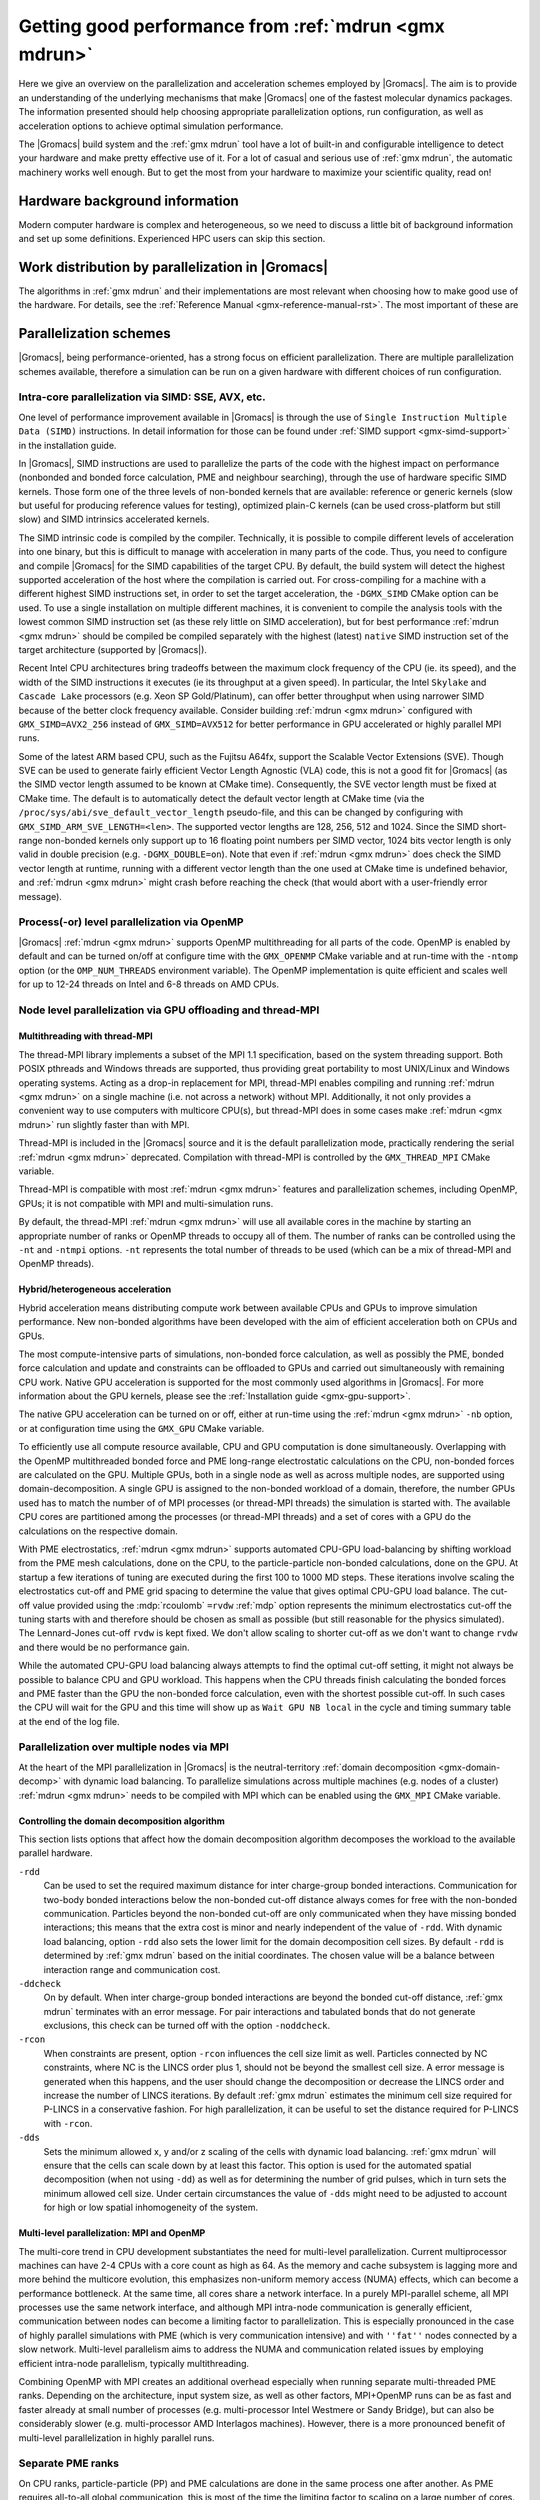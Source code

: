 .. _gmx-performance:

Getting good performance from :ref:`mdrun <gmx mdrun>`
======================================================

Here we give an overview on the parallelization and acceleration schemes employed by |Gromacs|.
The aim is to provide an understanding of the underlying mechanisms that make |Gromacs| one of the
fastest molecular dynamics packages. The information presented
should help choosing appropriate parallelization options, run configuration,
as well as acceleration options to achieve optimal simulation performance.


The |Gromacs| build system and the :ref:`gmx mdrun` tool have a lot of built-in
and configurable intelligence to detect your hardware and make pretty
effective use of it. For a lot of casual and serious use of
:ref:`gmx mdrun`, the automatic machinery works well enough. But to get the
most from your hardware to maximize your scientific quality, read on!

Hardware background information
-------------------------------
Modern computer hardware is complex and heterogeneous, so we need to
discuss a little bit of background information and set up some
definitions. Experienced HPC users can skip this section.

.. glossary::

    core
        A hardware compute unit that actually executes
        instructions. There is normally more than one core in a
        processor, often many more.

    cache
        A special kind of memory local to core(s) that is much faster
        to access than main memory, kind of like the top of a human's
        desk, compared to their filing cabinet. There are often
        several layers of caches associated with a core.

    socket
        A group of cores that share some kind of locality, such as a
        shared cache. This makes it more efficient to spread
        computational work over cores within a socket than over cores
        in different sockets. Modern processors often have more than
        one socket.

    node
        A group of sockets that share coarser-level locality, such as
        shared access to the same memory without requiring any network
        hardware. A normal laptop or desktop computer is a node. A
        node is often the smallest amount of a large compute cluster
        that a user can request to use.

    thread
        A stream of instructions for a core to execute. There are many
        different programming abstractions that create and manage
        spreading computation over multiple threads, such as OpenMP,
        pthreads, winthreads, CUDA, OpenCL, and OpenACC. Some kinds of
        hardware can map more than one software thread to a core; on
        Intel x86 processors this is called "hyper-threading", while
        the more general concept is often called SMT for
        "simultaneous multi-threading". IBM Power8 can for instance use
        up to 8 hardware threads per core.
        This feature can usually be enabled or disabled either in
        the hardware BIOS or through a setting in the Linux operating
        system. |Gromacs| can typically make use of this, for a moderate
        free performance boost. In most cases it will be
        enabled by default e.g. on new x86 processors, but in some cases
        the system administrators might have disabled it. If that is the
        case, ask if they can re-enable it for you. If you are not sure
        if it is enabled, check the output of the CPU information in
        the log file and compare with CPU specifications you find online.

    thread affinity (pinning)
        By default, most operating systems allow software threads to migrate
        between cores (or hardware threads) to help automatically balance
        workload. However, the performance of :ref:`gmx mdrun` can deteriorate
        if this is permitted and will degrade dramatically especially when
        relying on multi-threading within a rank. To avoid this,
        :ref:`gmx mdrun` will by default
        set the affinity of its threads to individual cores/hardware threads,
        unless the user or software environment has already done so
        (or not the entire node is used for the run, i.e. there is potential
        for node sharing).
        Setting thread affinity is sometimes called thread "pinning".

    MPI (Message Passing Interface)
        The dominant multi-node parallelization-scheme, which provides
        a standardized language in which programs can be written that
        work across more than one node.

    rank
        In MPI, a rank is the smallest grouping of hardware used in
        the multi-node parallelization scheme. That grouping can be
        controlled by the user, and might correspond to a core, a
        socket, a node, or a group of nodes. The best choice varies
        with the hardware, software and compute task. Sometimes an MPI
        rank is called an MPI process.

    GPU
        A graphics processing unit, which is often faster and more
        efficient than conventional processors for particular kinds of
        compute workloads. A GPU is always associated with a
        particular node, and often a particular socket within that
        node.

    OpenMP
        A standardized technique supported by many compilers to share
        a compute workload over multiple cores. Often combined with
        MPI to achieve hybrid MPI/OpenMP parallelism.

    CUDA
        A proprietary parallel computing framework and API developed by NVIDIA
        that allows targeting their accelerator hardware.
        |Gromacs| uses CUDA for GPU acceleration support with NVIDIA hardware.

    OpenCL
        An open standard-based parallel computing framework that consists
        of a C99-based compiler and a programming API for targeting heterogeneous
        and accelerator hardware. |Gromacs| uses OpenCL for GPU acceleration
        on AMD devices (both GPUs and APUs), Intel integrated GPUs, and Apple
        Silicon integrated GPUs; some NVIDIA hardware is also supported.
        In |Gromacs|, OpenCL has been deprecated in favor of SYCL.

    SYCL
        An open standard based on C++17 for targeting heterogeneous systems.
        SYCL has several implementations, of which |Gromacs| supports two:
        `Intel oneAPI DPC++`_ and hipSYCL_. |Gromacs| uses SYCL for GPU acceleration
        on AMD and Intel GPUs. There is experimental support for NVIDIA GPUs too.

    SIMD
        A type of CPU instruction by which modern CPU cores can execute multiple
        floating-point instructions in a single cycle.


Work distribution by parallelization in |Gromacs|
-------------------------------------------------

The algorithms in :ref:`gmx mdrun` and their implementations are most relevant
when choosing how to make good use of the hardware. For details,
see the :ref:`Reference Manual <gmx-reference-manual-rst>`. The most important of these are

.. _gmx-domain-decomp:

.. glossary::

    Domain Decomposition
        The domain decomposition (DD) algorithm decomposes the
        (short-ranged) component of the non-bonded interactions into
        domains that share spatial locality, which permits the use of
        efficient algorithms. Each domain handles all of the
        particle-particle (PP) interactions for its members, and is
        mapped to a single MPI rank. Within a PP rank, OpenMP threads
        can share the workload, and some work can be offloaded to a
        GPU. The PP rank also handles any bonded interactions for the
        members of its domain. A GPU may perform work for more than
        one PP rank, but it is normally most efficient to use a single
        PP rank per GPU and for that rank to have thousands of
        particles. When the work of a PP rank is done on the CPU,
        :ref:`mdrun <gmx mdrun>` will make extensive use of the SIMD
        capabilities of the core. There are various
        :ref:`command-line options <controlling-the-domain-decomposition-algorithm>`
        to control the behaviour of the DD algorithm.

    Particle-mesh Ewald
        The particle-mesh Ewald (PME) algorithm treats the long-ranged
        component of the non-bonded interactions (Coulomb and possibly also
        Lennard-Jones).  Either all, or just a subset of ranks may
        participate in the work for computing the long-ranged component
        (often inaccurately called simply the "PME"
        component). Because the algorithm uses a 3D FFT that requires
        global communication, its parallel efficiency gets worse as more ranks
        participate, which can mean it is fastest to use just a subset
        of ranks (e.g.  one-quarter to one-half of the ranks). If
        there are separate PME ranks, then the remaining ranks handle
        the PP work. Otherwise, all ranks do both PP and PME work.

Parallelization schemes
-----------------------

|Gromacs|, being performance-oriented, has a strong focus on efficient parallelization.
There are multiple parallelization schemes available, therefore a simulation can be run on a
given hardware with different choices of run configuration.

.. _intra-core-parallelization:

Intra-core parallelization via SIMD: SSE, AVX, etc.
^^^^^^^^^^^^^^^^^^^^^^^^^^^^^^^^^^^^^^^^^^^^^^^^^^^

One level of performance improvement available in |Gromacs| is through the use of
``Single Instruction Multiple Data (SIMD)`` instructions. In detail information
for those can be found under :ref:`SIMD support <gmx-simd-support>` in the installation
guide.

In |Gromacs|, SIMD instructions are used to parallelize the parts of the code with
the highest impact on performance (nonbonded and bonded force calculation,
PME and neighbour searching), through the use of hardware specific SIMD kernels.
Those form one of the three levels of non-bonded kernels that are available: reference or generic
kernels (slow but useful for producing reference values for testing),
optimized plain-C kernels (can be used cross-platform but still slow)
and SIMD intrinsics accelerated kernels.

The SIMD intrinsic code is compiled by the compiler.
Technically, it is possible to compile different levels of acceleration into one binary,
but this is difficult to manage with acceleration in many parts of the code.
Thus, you need to configure and compile |Gromacs| for the SIMD capabilities of the target CPU.
By default, the build system will detect the highest supported
acceleration of the host where the compilation is carried out. For cross-compiling for
a machine with a different highest SIMD instructions set, in order to set the target acceleration,
the ``-DGMX_SIMD`` CMake option can be used.
To use a single
installation on multiple different machines, it is convenient to compile the analysis tools with
the lowest common SIMD instruction set (as these rely little on SIMD acceleration), but for best
performance :ref:`mdrun <gmx mdrun>` should be compiled be compiled separately with the
highest (latest) ``native`` SIMD instruction set of the target architecture (supported by |Gromacs|).

Recent Intel CPU architectures bring tradeoffs between the maximum clock frequency of the
CPU (ie. its speed), and the width of the SIMD instructions it executes (ie its throughput
at a given speed). In particular, the Intel ``Skylake`` and ``Cascade Lake`` processors
(e.g. Xeon SP Gold/Platinum), can offer better throughput when using narrower SIMD because
of the better clock frequency available. Consider building :ref:`mdrun <gmx mdrun>`
configured with ``GMX_SIMD=AVX2_256`` instead of ``GMX_SIMD=AVX512`` for better
performance in GPU accelerated or highly parallel MPI runs.

Some of the latest ARM based CPU, such as the Fujitsu A64fx, support the Scalable Vector Extensions (SVE).
Though SVE can be used to generate fairly efficient Vector Length Agnostic (VLA) code,
this is not a good fit for |Gromacs| (as the SIMD vector length assumed to be known at
CMake time). Consequently, the SVE vector length must be fixed at CMake time. The default
is to automatically detect the default vector length at CMake time
(via the ``/proc/sys/abi/sve_default_vector_length`` pseudo-file, and this can be changed by
configuring with ``GMX_SIMD_ARM_SVE_LENGTH=<len>``.
The supported vector lengths are 128, 256, 512 and 1024. Since the SIMD short-range non-bonded kernels
only support up to 16 floating point numbers per SIMD vector, 1024 bits vector length is only
valid in double precision (e.g. ``-DGMX_DOUBLE=on``).
Note that even if :ref:`mdrun <gmx mdrun>` does check the SIMD vector length at runtime, running with a different
vector length than the one used at CMake time is undefined behavior, and :ref:`mdrun <gmx mdrun>` might crash before reaching
the check (that would abort with a user-friendly error message).

Process(-or) level parallelization via OpenMP
^^^^^^^^^^^^^^^^^^^^^^^^^^^^^^^^^^^^^^^^^^^^^

|Gromacs| :ref:`mdrun <gmx mdrun>` supports OpenMP multithreading for all parts
of the code. OpenMP is enabled by default and
can be turned on/off at configure time with the ``GMX_OPENMP`` CMake variable
and at run-time with the ``-ntomp`` option (or the ``OMP_NUM_THREADS`` environment variable).
The OpenMP implementation is quite efficient and scales well for up to 12-24 threads on
Intel and 6-8 threads on AMD CPUs.

Node level parallelization via GPU offloading and thread-MPI
^^^^^^^^^^^^^^^^^^^^^^^^^^^^^^^^^^^^^^^^^^^^^^^^^^^^^^^^^^^^

Multithreading with thread-MPI
..............................

The thread-MPI library implements a subset of the MPI 1.1 specification,
based on the system threading support. Both POSIX pthreads and Windows threads are supported,
thus providing great portability to most UNIX/Linux and Windows operating systems.
Acting as a drop-in replacement for MPI, thread-MPI enables compiling and running :ref:`mdrun <gmx mdrun>`
on a single machine (i.e. not across a network) without MPI. Additionally, it not only provides a
convenient way to use computers with multicore CPU(s), but thread-MPI does in some
cases make :ref:`mdrun <gmx mdrun>` run slightly faster than with MPI.

Thread-MPI is included in the |Gromacs| source and it is the default parallelization mode,
practically rendering the serial :ref:`mdrun <gmx mdrun>` deprecated.
Compilation with thread-MPI is controlled by the ``GMX_THREAD_MPI`` CMake variable.

Thread-MPI is compatible with most :ref:`mdrun <gmx mdrun>` features and parallelization schemes,
including OpenMP, GPUs; it is not compatible with MPI and multi-simulation runs.

By default, the thread-MPI :ref:`mdrun <gmx mdrun>` will use all available cores in the machine by starting
an appropriate number of ranks or OpenMP threads to occupy all of them. The number of
ranks can be controlled using the
``-nt`` and ``-ntmpi`` options. ``-nt`` represents the total number of threads
to be used (which can be a mix of thread-MPI and OpenMP threads).

Hybrid/heterogeneous acceleration
.................................

Hybrid acceleration means distributing compute work between available CPUs and GPUs
to improve simulation performance. New non-bonded algorithms
have been developed with the aim of efficient acceleration both on CPUs and GPUs.

The most compute-intensive parts of simulations, non-bonded force calculation, as well
as possibly the PME, bonded force calculation and update and constraints can be
offloaded to GPUs and carried out simultaneously with remaining CPU work.
Native GPU acceleration is supported for the most commonly used algorithms in
|Gromacs|.
For more information about the GPU kernels, please see the :ref:`Installation guide <gmx-gpu-support>`.

The native GPU acceleration can be turned on or off, either at run-time using the
:ref:`mdrun <gmx mdrun>` ``-nb`` option, or at configuration time using the ``GMX_GPU`` CMake variable.

To efficiently use all compute resource available, CPU and GPU computation is done simultaneously.
Overlapping with the OpenMP multithreaded bonded force and PME long-range electrostatic calculations
on the CPU, non-bonded forces are calculated on the GPU. Multiple GPUs, both in a single node as
well as across multiple nodes, are supported using domain-decomposition. A single GPU is assigned
to the non-bonded workload of a domain, therefore, the number GPUs used has to match the number
of of MPI processes (or thread-MPI threads) the simulation is started with. The available
CPU cores are partitioned among the processes (or thread-MPI threads) and a set of cores
with a GPU do the calculations on the respective domain.

With PME electrostatics, :ref:`mdrun <gmx mdrun>` supports automated CPU-GPU load-balancing by
shifting workload from the PME mesh calculations, done on the CPU, to the particle-particle
non-bonded calculations, done on the GPU. At startup a few iterations of tuning are executed
during the first 100 to 1000 MD steps. These iterations involve scaling the electrostatics cut-off
and PME grid spacing to determine the value that gives optimal CPU-GPU load balance. The cut-off
value provided using the :mdp:`rcoulomb` ``=rvdw`` :ref:`mdp` option represents the minimum
electrostatics cut-off the tuning starts with and therefore should be chosen as small as
possible (but still reasonable for the physics simulated). The Lennard-Jones cut-off ``rvdw``
is kept fixed. We don't allow scaling to shorter cut-off as we don't want to change ``rvdw``
and there would be no performance gain.

While the automated CPU-GPU load balancing always attempts to find the optimal cut-off setting,
it might not always be possible to balance CPU and GPU workload. This happens when the CPU threads
finish calculating the bonded forces and PME faster than the GPU the non-bonded force calculation,
even with the shortest possible cut-off. In such cases the CPU will wait for the GPU and this
time will show up as ``Wait GPU NB local`` in the cycle and timing summary table at the end
of the log file.

Parallelization over multiple nodes via MPI
^^^^^^^^^^^^^^^^^^^^^^^^^^^^^^^^^^^^^^^^^^^

At the heart of the MPI parallelization in |Gromacs| is the neutral-territory
:ref:`domain decomposition <gmx-domain-decomp>` with dynamic load balancing.
To parallelize simulations across multiple machines (e.g. nodes of a cluster)
:ref:`mdrun <gmx mdrun>` needs to be compiled with MPI which can be enabled using the ``GMX_MPI`` CMake variable.

.. _controlling-the-domain-decomposition-algorithm:

Controlling the domain decomposition algorithm
..............................................

This section lists options that affect how the domain
decomposition algorithm decomposes the workload to the available
parallel hardware.

``-rdd``
    Can be used to set the required maximum distance for inter
    charge-group bonded interactions. Communication for two-body
    bonded interactions below the non-bonded cut-off distance always
    comes for free with the non-bonded communication. Particles beyond
    the non-bonded cut-off are only communicated when they have
    missing bonded interactions; this means that the extra cost is
    minor and nearly independent of the value of ``-rdd``. With dynamic
    load balancing, option ``-rdd`` also sets the lower limit for the
    domain decomposition cell sizes. By default ``-rdd`` is determined
    by :ref:`gmx mdrun` based on the initial coordinates. The chosen value will
    be a balance between interaction range and communication cost.

``-ddcheck``
    On by default. When inter charge-group bonded interactions are
    beyond the bonded cut-off distance, :ref:`gmx mdrun` terminates with an
    error message. For pair interactions and tabulated bonds that do
    not generate exclusions, this check can be turned off with the
    option ``-noddcheck``.

``-rcon``
    When constraints are present, option ``-rcon`` influences
    the cell size limit as well.
    Particles connected by NC constraints, where NC is the LINCS order
    plus 1, should not be beyond the smallest cell size. A error
    message is generated when this happens, and the user should change
    the decomposition or decrease the LINCS order and increase the
    number of LINCS iterations.  By default :ref:`gmx mdrun` estimates the
    minimum cell size required for P-LINCS in a conservative
    fashion. For high parallelization, it can be useful to set the
    distance required for P-LINCS with ``-rcon``.

``-dds``
    Sets the minimum allowed x, y and/or z scaling of the cells with
    dynamic load balancing. :ref:`gmx mdrun` will ensure that the cells can
    scale down by at least this factor. This option is used for the
    automated spatial decomposition (when not using ``-dd``) as well as
    for determining the number of grid pulses, which in turn sets the
    minimum allowed cell size. Under certain circumstances the value
    of ``-dds`` might need to be adjusted to account for high or low
    spatial inhomogeneity of the system.



Multi-level parallelization: MPI and OpenMP
...........................................

The multi-core trend in CPU development substantiates the need for multi-level parallelization.
Current multiprocessor machines can have 2-4 CPUs with a core count as high as 64. As the memory
and cache subsystem is lagging more and more behind the multicore evolution, this emphasizes
non-uniform memory access (NUMA) effects, which can become a performance bottleneck. At the same
time, all cores share a network interface. In a purely MPI-parallel scheme, all MPI processes
use the same network interface, and although MPI intra-node communication is generally efficient,
communication between nodes can become a limiting factor to parallelization. This is especially
pronounced in the case of highly parallel simulations with PME (which is very communication
intensive) and with ``''fat''`` nodes connected by a slow network. Multi-level parallelism aims
to address the NUMA and communication related issues by employing efficient
intra-node parallelism, typically multithreading.

Combining OpenMP with MPI creates an additional overhead
especially when running separate multi-threaded PME ranks. Depending on the architecture,
input system size, as well as other factors, MPI+OpenMP runs can be as fast and faster
already at small number of processes (e.g. multi-processor Intel Westmere or Sandy Bridge),
but can also be considerably slower (e.g. multi-processor AMD Interlagos machines). However,
there is a more pronounced benefit of multi-level parallelization in highly parallel runs.

Separate PME ranks
^^^^^^^^^^^^^^^^^^

On CPU ranks, particle-particle (PP) and PME calculations are done in the same process one after
another. As PME requires all-to-all global communication, this is most of the time the limiting
factor to scaling on a large number of cores. By designating a subset of ranks for PME
calculations only, performance of parallel runs can be greatly improved.

OpenMP multithreading in PME ranks is also possible.
Using multi-threading in PME can can improve performance at high
parallelization. The reason for this is that with N>1 threads the number of processes
communicating, and therefore the number of messages, is reduced by a factor of N.
But note that modern communication networks can process several messages simultaneously,
such that it could be advantageous to have more processes communicating.

Separate PME ranks are not used at low parallelization, the switch at higher parallelization
happens automatically (at > 16 processes). The number of PME ranks is estimated by mdrun.
If the PME load is higher than the PP load, mdrun will automatically balance the load, but
this leads to additional (non-bonded) calculations. This avoids the idling of a large fraction
of the ranks; usually 3/4 of the ranks are PP ranks. But to ensure the best absolute performance
of highly parallel runs, it is advisable to tweak this number which is automated by
the :ref:`tune_pme <gmx tune_pme>` tool.

The number of PME ranks can be set manually on the :ref:`mdrun <gmx mdrun>` command line using the ``-npme``
option, the number of PME threads can be specified on the command line with ``-ntomp_pme`` or
alternatively using the ``GMX_PME_NUM_THREADS`` environment variable. The latter is especially
useful when running on compute nodes with different number of cores as it enables
setting different number of PME threads on different nodes.

Running :ref:`mdrun <gmx mdrun>` within a single node
-----------------------------------------------------

:ref:`gmx mdrun` can be configured and compiled in several different ways that
are efficient to use within a single :term:`node`. The default configuration
using a suitable compiler will deploy a multi-level hybrid parallelism
that uses CUDA, OpenMP and the threading platform native to the
hardware. For programming convenience, in |Gromacs|, those native
threads are used to implement on a single node the same MPI scheme as
would be used between nodes, but much more efficient; this is called
thread-MPI. From a user's perspective, real MPI and thread-MPI look
almost the same, and |Gromacs| refers to MPI ranks to mean either kind,
except where noted. A real external MPI can be used for :ref:`gmx mdrun` within
a single node, but runs more slowly than the thread-MPI version.

By default, :ref:`gmx mdrun` will inspect the hardware available at run time
and do its best to make fairly efficient use of the whole node. The
log file, stdout and stderr are used to print diagnostics that
inform the user about the choices made and possible consequences.

A number of command-line parameters are available to modify the default
behavior.

``-nt``
    The total number of threads to use. The default, 0, will start as
    many threads as available cores. Whether the threads are
    thread-MPI ranks, and/or OpenMP threads within such ranks depends on
    other settings.

``-ntmpi``
    The total number of thread-MPI ranks to use. The default, 0,
    will start one rank per GPU (if present), and otherwise one rank
    per core.

``-ntomp``
    The total number of OpenMP threads per rank to start. The
    default, 0, will start one thread on each available core.
    Alternatively, :ref:`mdrun <gmx mdrun>` will honor the appropriate system
    environment variable (e.g. ``OMP_NUM_THREADS``) if set.
    Note that the maximum number of OpenMP threads (per rank) is,
    for efficiency reasons, limited to 64. While it is rarely beneficial to use
    a number of threads higher than this, the GMX_OPENMP_MAX_THREADS CMake variable
    can be used to increase the limit.

``-npme``
    The total number of ranks to dedicate to the long-ranged
    component of PME, if used. The default, -1, will dedicate ranks
    only if the total number of threads is at least 12, and will use
    around a quarter of the ranks for the long-ranged component.

``-ntomp_pme``
    When using PME with separate PME ranks,
    the total number of OpenMP threads per separate PME rank.
    The default, 0, copies the value from ``-ntomp``.

``-pin``
    Can be set to "auto," "on" or "off" to control whether
    :ref:`mdrun <gmx mdrun>` will attempt to set the affinity of threads to cores.
    Defaults to "auto," which means that if :ref:`mdrun <gmx mdrun>` detects that all the
    cores on the node are being used for :ref:`mdrun <gmx mdrun>`, then it should behave
    like "on," and attempt to set the affinities (unless they are
    already set by something else).

``-pinoffset``
    If ``-pin on``, specifies the logical core number to
    which :ref:`mdrun <gmx mdrun>` should pin the first thread. When running more than
    one instance of :ref:`mdrun <gmx mdrun>` on a node, use this option to to avoid
    pinning threads from different :ref:`mdrun <gmx mdrun>` instances to the same core.

``-pinstride``
    If ``-pin on``, specifies the stride in logical core
    numbers for the cores to which :ref:`mdrun <gmx mdrun>` should pin its threads. When
    running more than one instance of :ref:`mdrun <gmx mdrun>` on a node, use this option
    to avoid pinning threads from different :ref:`mdrun <gmx mdrun>` instances to the
    same core.  Use the default, 0, to minimize the number of threads
    per physical core - this lets :ref:`mdrun <gmx mdrun>` manage the hardware-, OS- and
    configuration-specific details of how to map logical cores to
    physical cores.

``-ddorder``
    Can be set to "interleave," "pp_pme" or "cartesian."
    Defaults to "interleave," which means that any separate PME ranks
    will be mapped to MPI ranks in an order like PP, PP, PME, PP, PP,
    PME, etc. This generally makes the best use of the available
    hardware. "pp_pme" maps all PP ranks first, then all PME
    ranks. "cartesian" is a special-purpose mapping generally useful
    only on special torus networks with accelerated global
    communication for Cartesian communicators. Has no effect if there
    are no separate PME ranks.

``-nb``
    Used to set where to execute the short-range non-bonded interactions.
    Can be set to "auto", "cpu", "gpu."
    Defaults to "auto," which uses a compatible GPU if available.
    Setting "cpu" requires that no GPU is used. Setting "gpu" requires
    that a compatible GPU is available and will be used.

``-pme``
    Used to set where to execute the long-range non-bonded interactions.
    Can be set to "auto", "cpu", "gpu."
    Defaults to "auto," which uses a compatible GPU if available.
    Setting "gpu" requires that a compatible GPU is available.
    Multiple PME ranks are not supported with PME on GPU, so if a GPU is used
    for the PME calculation -npme must be set to 1.

``-bonded``
    Used to set where to execute the bonded interactions that are part of the
    PP workload for a domain.
    Can be set to "auto", "cpu", "gpu."
    Defaults to "auto," which uses a compatible CUDA GPU only when one
    is available, a GPU is handling short-ranged interactions, and the
    CPU is handling long-ranged interaction work (electrostatic or
    LJ). The work for the bonded interactions takes place on the same
    GPU as the short-ranged interactions, and cannot be independently
    assigned.
    Setting "gpu" requires that a compatible GPU is available and will
    be used.

``-update``
    Used to set where to execute update and constraints, when present.
    Can be set to "auto", "cpu", "gpu."
    Defaults to "auto," which currently always uses the CPU.
    Setting "gpu" requires that a compatible CUDA GPU is available,
    the simulation uses a single rank.
    Update and constraints on a GPU is currently not supported
    with mass and constraints free-energy perturbation, domain
    decomposition, virtual sites, Ewald surface correction,
    replica exchange, constraint pulling, orientation restraints
    and computational electrophysiology.

``-gpu_id``
    A string that specifies the ID numbers of the GPUs that
    are available to be used by ranks on each node. For example,
    "12" specifies that the GPUs with IDs 1 and 2 (as reported
    by the GPU runtime) can be used by :ref:`mdrun <gmx mdrun>`. This is useful
    when sharing a node with other computations, or if a GPU that
    is dedicated to a display should not be used by |Gromacs|.
    Without specifying this parameter, :ref:`mdrun <gmx mdrun>`
    will utilize all GPUs. When many GPUs are
    present, a comma may be used to separate the IDs, so
    "12,13" would make GPUs 12 and 13 available to :ref:`mdrun <gmx mdrun>`.
    It could be necessary to use different GPUs on different
    nodes of a simulation, in which case the environment
    variable ``GMX_GPU_ID`` can be set differently for the ranks
    on different nodes to achieve that result.
    In |Gromacs| versions preceding 2018 this parameter used to
    specify both GPU availability and GPU task assignment.
    The latter is now done with the ``-gputasks`` parameter.

``-gputasks``
    A string that specifies the ID numbers of the GPUs to be
    used by corresponding GPU tasks on this node. For example,
    "0011" specifies that the first two GPU tasks will use GPU 0,
    and the other two use GPU 1. When using this option, the
    number of ranks must be known to :ref:`mdrun <gmx mdrun>`, as well as where
    tasks of different types should be run, such as by using
    ``-nb gpu`` - only the tasks which are set to run on GPUs
    count for parsing the mapping. See `Assigning tasks to GPUs`_
    for more details. Note that ``-gpu_id`` and
    ``-gputasks`` can not be used at the same time!
    In |Gromacs| versions preceding 2018 only a single type
    of GPU task ("PP") could be run on any rank. Now that there is some
    support for running PME on GPUs, the number of GPU tasks
    (and the number of GPU IDs expected in the ``-gputasks`` string)
    can actually be 3 for a single-rank simulation. The IDs
    still have to be the same in this case, as using multiple GPUs
    per single rank is not yet implemented.
    The order of GPU tasks per rank in the string is PP first,
    PME second. The order of ranks with different kinds of GPU tasks
    is the same by default, but can be influenced with the ``-ddorder``
    option and gets quite complex when using multiple nodes.
    Note that the bonded interactions for a PP task may
    run on the same GPU as the short-ranged work, or on the CPU,
    which can be controlled with the ``-bonded`` flag.
    The GPU task assignment (whether manually set, or automated),
    will be reported in the :ref:`mdrun <gmx mdrun>` output on
    the first physical node of the simulation. For example:

    ::

      gmx mdrun -gputasks 0001 -nb gpu -pme gpu -npme 1 -ntmpi 4

    will produce the following output in the log file/terminal:

    ::

      On host tcbl14 2 GPUs selected for this run.
      Mapping of GPU IDs to the 4 GPU tasks in the 4 ranks on this node:
      PP:0,PP:0,PP:0,PME:1

    In this case, 3 ranks are set by user to compute PP work
    on GPU 0, and 1 rank to compute PME on GPU 1.
    The detailed indexing of the GPUs is also reported in the log file.

    For more information about GPU tasks, please refer to
    :ref:`Types of GPU tasks<gmx-gpu-tasks>`.

``-pmefft``
    Allows choosing whether to execute the 3D FFT computation on a CPU or GPU.
    Can be set to "auto", "cpu", "gpu.".
    When PME is offloaded to a GPU ``-pmefft gpu`` is the default,
    and the entire PME calculation is executed on the GPU. However,
    in some cases, e.g. with a relatively slow or older generation GPU
    combined with fast CPU cores in a run, moving some work off of the GPU
    back to the CPU by computing FFTs on the CPU can improve performance.

.. _gmx-mdrun-single-node:

Examples for :ref:`mdrun <gmx mdrun>` on one node
^^^^^^^^^^^^^^^^^^^^^^^^^^^^^^^^^^^^^^^^^^^^^^^^^

::

    gmx mdrun

Starts :ref:`mdrun <gmx mdrun>` using all the available resources. :ref:`mdrun <gmx mdrun>`
will automatically choose a fairly efficient division
into thread-MPI ranks, OpenMP threads and assign work
to compatible GPUs. Details will vary with hardware
and the kind of simulation being run.

::

    gmx mdrun -nt 8

Starts :ref:`mdrun <gmx mdrun>` using 8 threads, which might be thread-MPI
or OpenMP threads depending on hardware and the kind
of simulation being run.

::

    gmx mdrun -ntmpi 2 -ntomp 4

Starts :ref:`mdrun <gmx mdrun>` using eight total threads, with two thread-MPI
ranks and four OpenMP threads per rank. You should only use
these options when seeking optimal performance, and
must take care that the ranks you create can have
all of their OpenMP threads run on the same socket.
The number of ranks should be a multiple of the number of
sockets, and the number of cores per node should be
a multiple of the number of threads per rank.

::

    gmx mdrun -ntmpi 4 -nb gpu -pme cpu

Starts :ref:`mdrun <gmx mdrun>` using four thread-MPI ranks. The CPU
cores available will be split evenly between the ranks using OpenMP
threads. The long-range component of the forces are calculated on
CPUs. This may be optimal on hardware where the CPUs are relatively
powerful compared to the GPUs. The bonded part of force calculation
will automatically be assigned to the GPU, since the long-range
component of the forces are calculated on CPU(s).

::

    gmx mdrun -ntmpi 1 -nb gpu -pme gpu -bonded gpu -update gpu

Starts :ref:`mdrun <gmx mdrun>` using a single thread-MPI rank that
will use all available CPU cores. All interaction types that can run
on a GPU will do so. This may be optimal on hardware where the CPUs
are extremely weak compared to the GPUs.

::

    gmx mdrun -ntmpi 4 -nb gpu -pme cpu -gputasks 0011

Starts :ref:`mdrun <gmx mdrun>` using four thread-MPI ranks, and maps them
to GPUs with IDs 0 and 1. The CPU cores available will be split evenly between
the ranks using OpenMP threads, with the first two ranks offloading short-range
nonbonded force calculations to GPU 0, and the last two ranks offloading to GPU 1.
The long-range component of the forces are calculated on CPUs. This may be optimal
on hardware where the CPUs are relatively powerful compared to the GPUs.

::

    gmx mdrun -ntmpi 4 -nb gpu -pme gpu -npme 1 -gputasks 0001

Starts :ref:`mdrun <gmx mdrun>` using four thread-MPI ranks, one of which is
dedicated to the long-range PME calculation. The first 3 threads offload their
short-range non-bonded calculations to the GPU with ID 0, the 4th (PME) thread
offloads its calculations to the GPU with ID 1.

::

    gmx mdrun -ntmpi 4 -nb gpu -pme gpu -npme 1 -gputasks 0011

Similar to the above example, with 3 ranks assigned to calculating short-range
non-bonded forces, and one rank assigned to calculate the long-range forces.
In this case, 2 of the 3 short-range ranks offload their nonbonded force
calculations to GPU 0. The GPU with ID 1 calculates the short-ranged forces of
the 3rd short-range rank, as well as the long-range forces of the PME-dedicated
rank. Whether this or the above example is optimal will depend on the capabilities
of the individual GPUs and the system composition.

::

    gmx mdrun -gpu_id 12

Starts :ref:`mdrun <gmx mdrun>` using GPUs with IDs 1 and 2 (e.g. because
GPU 0 is dedicated to running a display). This requires
two thread-MPI ranks, and will split the available
CPU cores between them using OpenMP threads.

::

    gmx mdrun -nt 6 -pin on -pinoffset 0 -pinstride 1
    gmx mdrun -nt 6 -pin on -pinoffset 6 -pinstride 1

Starts two :ref:`mdrun <gmx mdrun>` processes, each with six total threads
arranged so that the processes affect each other as little as possible by
being assigned to disjoint sets of physical cores.
Threads will have their affinities set to particular
logical cores, beginning from the first and 7th logical cores, respectively. The
above would work well on an Intel CPU with six physical cores and
hyper-threading enabled. Use this kind of setup only
if restricting :ref:`mdrun <gmx mdrun>` to a subset of cores to share a
node with other processes.
A word of caution: The mapping of logical CPUs/cores to physical
cores may differ between operating systems. On Linux,
``cat /proc/cpuinfo`` can be examined to determine this mapping.

::

    mpirun -np 2 gmx_mpi mdrun

When using an :ref:`gmx mdrun` compiled with external MPI,
this will start two ranks and as many OpenMP threads
as the hardware and MPI setup will permit. If the
MPI setup is restricted to one node, then the resulting
:ref:`gmx mdrun` will be local to that node.

.. _gmx-mdrun-multiple-nodes:

Running :ref:`mdrun <gmx mdrun>` on more than one node
------------------------------------------------------

This requires configuring |Gromacs| to build with an external MPI
library. By default, this :ref:`mdrun <gmx mdrun>` executable is run with
``gmx_mpi mdrun``. All of the considerations for running single-node
:ref:`mdrun <gmx mdrun>` still apply, except that ``-ntmpi`` and ``-nt`` cause a fatal
error, and instead the number of ranks is controlled by the
MPI environment.
Settings such as ``-npme`` are much more important when
using multiple nodes. Configuring the MPI environment to
produce one rank per core is generally good until one
approaches the strong-scaling limit. At that point, using
OpenMP to spread the work of an MPI rank over more than one
core is needed to continue to improve absolute performance.
The location of the scaling limit depends on the processor,
presence of GPUs, network, and simulation algorithm, but
it is worth measuring at around ~200 particles/core if you
need maximum throughput.

There are further command-line parameters that are relevant in these
cases.

``-tunepme``
    Defaults to "on." If "on," a simulation will
    optimize various aspects of the PME and DD algorithms, shifting
    load between ranks and/or GPUs to maximize throughput. Some
    :ref:`mdrun <gmx mdrun>` features are not compatible with this, and these ignore
    this option.

``-dlb``
    Can be set to "auto," "no," or "yes."
    Defaults to "auto." Doing Dynamic Load Balancing between MPI ranks
    is needed to maximize performance. This is particularly important
    for molecular systems with heterogeneous particle or interaction
    density. When a certain threshold for performance loss is
    exceeded, DLB activates and shifts particles between ranks to improve
    performance. If available, using ``-bonded gpu`` is expected
    to improve the ability of DLB to maximize performance.
    DLB is not compatible with GPU-resident parallelization (with ``-update gpu``)
    and therefore it remains switched off in such simulations.

During the simulation :ref:`gmx mdrun` must communicate between all
PP ranks to compute quantities such as kinetic energy for log file
reporting, or perhaps temperature coupling. By default, this happens
whenever necessary to honor several :ref:`mdp options <mdp-general>`,
so that the period between communication phases is the least common
denominator of :mdp:`nstcalcenergy`,
:mdp:`nsttcouple`, and :mdp:`nstpcouple`.

Note that ``-tunepme`` has more effect when there is more than one
:term:`node`, because the cost of communication for the PP and PME
ranks differs. It still shifts load between PP and PME ranks, but does
not change the number of separate PME ranks in use.

Note also that ``-dlb`` and ``-tunepme`` can interfere with each other, so
if you experience performance variation that could result from this,
you may wish to tune PME separately, and run the result with ``mdrun
-notunepme -dlb yes``.

The :ref:`gmx tune_pme` utility is available to search a wider
range of parameter space, including making safe
modifications to the :ref:`tpr` file, and varying ``-npme``.
It is only aware of the number of ranks created by
the MPI environment, and does not explicitly manage
any aspect of OpenMP during the optimization.

Examples for :ref:`mdrun <gmx mdrun>` on more than one node
^^^^^^^^^^^^^^^^^^^^^^^^^^^^^^^^^^^^^^^^^^^^^^^^^^^^^^^^^^^

The examples and explanations for for single-node :ref:`mdrun <gmx mdrun>` are
still relevant, but ``-ntmpi`` is no longer the way
to choose the number of MPI ranks.

::

    mpirun -np 16 gmx_mpi mdrun

Starts :ref:`gmx mdrun` with 16 ranks, which are mapped to
the hardware by the MPI library, e.g. as specified
in an MPI hostfile. The available cores will be
automatically split among ranks using OpenMP threads,
depending on the hardware and any environment settings
such as ``OMP_NUM_THREADS``.

::

    mpirun -np 16 gmx_mpi mdrun -npme 5

Starts :ref:`gmx mdrun` with 16 ranks, as above, and
require that 5 of them are dedicated to the PME
component.

::

    mpirun -np 11 gmx_mpi mdrun -ntomp 2 -npme 6 -ntomp_pme 1

Starts :ref:`gmx mdrun` with 11 ranks, as above, and
require that six of them are dedicated to the PME
component with one OpenMP thread each. The remaining
five do the PP component, with two OpenMP threads
each.

::

    mpirun -np 4 gmx_mpi mdrun -ntomp 6 -nb gpu -gputasks 00

Starts :ref:`gmx mdrun` on a machine with two nodes, using
four total ranks, each rank with six OpenMP threads,
and both ranks on a node sharing GPU with ID 0.

::

    mpirun -np 8 gmx_mpi mdrun -ntomp 3 -gputasks 0000

Using a same/similar hardware as above,
starts :ref:`gmx mdrun` on a machine with two nodes, using
eight total ranks, each rank with three OpenMP threads,
and all four ranks on a node sharing GPU with ID 0.
This may or may not be faster than the previous setup
on the same hardware.

::

    mpirun -np 20 gmx_mpi mdrun -ntomp 4 -gputasks 00

Starts :ref:`gmx mdrun` with 20 ranks, and assigns the CPU cores evenly
across ranks each to one OpenMP thread. This setup is likely to be
suitable when there are ten nodes, each with one GPU, and each node
has two sockets each of four cores.

::

    mpirun -np 10 gmx_mpi mdrun -gpu_id 1

Starts :ref:`gmx mdrun` with 20 ranks, and assigns the CPU cores evenly
across ranks each to one OpenMP thread. This setup is likely to be
suitable when there are ten nodes, each with two GPUs, but another
job on each node is using GPU 0. The job scheduler should set the
affinity of threads of both jobs to their allocated cores, or the
performance of :ref:`mdrun <gmx mdrun>` will suffer greatly.

::

    mpirun -np 20 gmx_mpi mdrun -gpu_id 01

Starts :ref:`gmx mdrun` with 20 ranks. This setup is likely
to be suitable when there are ten nodes, each with two
GPUs, but there is no need to specify ``-gpu_id`` for the
normal case where all the GPUs on the node are available
for use.

Avoiding communication for constraints
--------------------------------------

Because of the very short time it takes to perform an MD step,
in particular close to the scaling limit, any communication will
have a negative effect on performance due to latency overhead
and synchronization. Most of the communication can not be avoided,
but sometimes one can completely avoid communication of coordinates
for constraints. The points listed below will improve performance
in general and can have a particularly strong effect at the scaling
limit which is around ~100 atoms/core or ~10000 atoms/GPU. Simulations
that need to be done as fast as possible, or strong-scaling benchmarks
should be constructed with these points in mind.

When possible, one should avoid the use of ``constraints = all-bonds``
with P-LINCS. This not only requires a lot of communication, it also
sets an artificial minimum on the size of domains. If you are using
an atomistic force field and integrating with a time step of 2 fs,
you can usually change to constraints ``constraints = h-bonds``
without changing other settings. These are
actually the settings most force fields were parameterized with,
so this is also scientifically better.

To completely avoid communication for constraints and/or to have
the update run on a GPU, the system needs to support so-called
"update groups" (or no constraints at all). Update groups are
supported when all atoms involved in coupled constraints are
coupled directly to one central atom and consecutively ordered,
not interdispersed with non-constrained atoms. An example is a
compactly described methyl group. For atomistic
force fields with ``constraints = h-bonds`` this means in practice
that in the topology hydrogens come adjacent to their connected heavy atom.
In addition, when virtual sites are present,
the constructing atoms should all be constrained together and
the virtual site and constructing atoms should be consecutive,
but the order does not matter.
The TIP4P water model is an example of this.
Whether or not update groups are used is noted in the log file.
When they cannot be used, the reason for disabling them is also noted.

Finding out how to run :ref:`mdrun <gmx mdrun>` better
------------------------------------------------------

The Wallcycle module is used for runtime performance measurement of :ref:`gmx mdrun`.
At the end of the log file of each run, the "Real cycle and time accounting" section
provides a table with runtime statistics for different parts of the :ref:`gmx mdrun` code
in rows of the table.
The table contains columns indicating the number of ranks and threads that
executed the respective part of the run, wall-time and cycle
count aggregates (across all threads and ranks) averaged over the entire run.
The last column also shows what percentage of the total runtime each row represents.
Note that the :ref:`gmx mdrun` timer resetting functionalities (``-resethway`` and ``-resetstep``)
reset the performance counters and therefore are useful to avoid startup overhead and
performance instability (e.g. due to load balancing) at the beginning of the run.

The performance counters are:

* Particle-particle during Particle mesh Ewald
* Domain decomposition
* Domain decomposition communication load
* Domain decomposition communication bounds
* Virtual site constraints
* Send X to Particle mesh Ewald
* Neighbor search
* Launch GPU operations
* Communication of coordinates
* Force
* Waiting + Communication of force
* Particle mesh Ewald
* PME redist. X/F
* PME spread
* PME gather
* PME 3D-FFT
* PME 3D-FFT Communication
* PME solve Lennard-Jones
* PME solve LJ
* PME solve Elec
* PME wait for particle-particle
* Wait + Receive PME force
* Wait GPU nonlocal
* Wait GPU local
* Wait PME GPU spread
* Wait PME GPU gather
* Reduce PME GPU Force
* Non-bonded position/force buffer operations
* Virtual site spread
* COM pull force
* AWH (accelerated weight histogram method)
* Write trajectory
* Update
* Constraints
* Communication of energies
* Enforced rotation
* Add rotational forces
* Position swapping
* Interactive MD
* MD Graph

As performance data is collected for every run, they are essential to assessing
and tuning the performance of :ref:`gmx mdrun` performance. Therefore, they benefit
both code developers as well as users of the program.
The counters are an average of the time/cycles different parts of the simulation take,
hence can not directly reveal fluctuations during a single run (although comparisons across
multiple runs are still very useful).

Counters will appear in an MD log file only if the related parts of the code were
executed during the :ref:`gmx mdrun` run. There is also a special counter called "Rest" which
indicates the amount of time not accounted for by any of the counters above. Therefore,
a significant amount "Rest" time (more than a few percent) will often be an indication of
parallelization inefficiency (e.g. serial code) and it is recommended to be reported to the
developers.

An additional set of subcounters can offer more fine-grained inspection of performance. They are:

* Domain decomposition redistribution
* DD neighbor search grid + sort
* DD setup communication
* DD make topology
* DD make constraints
* DD topology other
* Neighbor search grid local
* NS grid non-local
* NS search local
* NS search non-local
* Bonded force
* Bonded-FEP force
* Restraints force
* Listed buffer operations
* Nonbonded pruning
* Nonbonded force
* Launch non-bonded GPU tasks
* Launch PME GPU tasks
* Ewald force correction
* Non-bonded position buffer operations
* Non-bonded force buffer operations

Subcounters are geared toward developers and have to be enabled during compilation. See
:doc:`/dev-manual/build-system` for more information.

..  todo::

    In future patch:
    - red flags in log files, how to interpret wallcycle output
    - hints to devs how to extend wallcycles

.. _gmx-mdrun-on-gpu:

Running :ref:`mdrun <gmx mdrun>` with GPUs
------------------------------------------

.. _gmx-gpu-tasks:

Types of GPU tasks
^^^^^^^^^^^^^^^^^^

To better understand the later sections on different GPU use cases for
calculation of :ref:`short range<gmx-gpu-pp>`, :ref:`PME<gmx-gpu-pme>`,
:ref:`bonded interactions<gmx-gpu-bonded>` and
:ref:`update and constraints <gmx-gpu-update>`
we first introduce the concept of different GPU tasks. When thinking about
running a simulation, several different kinds of interactions between the atoms
have to be calculated (for more information please refer to the reference manual).
The calculation can thus be split into several distinct parts that are largely independent
of each other (hence can be calculated in any order, e.g. sequentially or concurrently),
with the information from each of them combined at the end of
time step to obtain the final forces on each atom and to propagate the system
to the next time point. For a better understanding also please see the section
on :ref:`domain decomposition <gmx-domain-decomp>`.

Of all calculations required for an MD step,
|Gromacs| aims to optimize performance bottom-up for each step
from the lowest level (SIMD unit, cores, sockets, accelerators, etc.).
Therefore many of the individual computation units are
highly tuned for the lowest level of hardware parallelism: the SIMD units.
Additionally, with GPU accelerators used as *co-processors*, some of the work
can be *offloaded*, that is calculated simultaneously/concurrently with the CPU
on the accelerator device, with the result being communicated to the CPU.
Right now, |Gromacs| supports GPU accelerator offload of two tasks:
the short-range :ref:`nonbonded interactions in real space <gmx-gpu-pp>`,
and :ref:`PME <gmx-gpu-pme>`.

|Gromacs| supports two major offload modes: force-offload and GPU-resident.
The former involves offloading some of or all interaction calculations with integration
on the CPU (hence requiring per-step data movement). In the GPU-resident mode
by offloading integration and constraints (when used) less data movement is
necessary.

The force-offload mode is the more broadly supported GPU-acceleration mode
with short-range nonbonded offload supported on a wide range of GPU accelerators
(NVIDIA, AMD, and Intel). This is compatible with the grand majority of
the features and parallelization modes and can be used to scale to large machines.
Simultaneously offloading both short-range nonbonded and long-range
PME work to GPU accelerators has some restrictions in terms of feature and parallelization
compatibility (please see the :ref:`section below <gmx-pme-gpu-limitations>`).
Offloading (most types of) bonded interactions is supported in CUDA and SYCL.
The GPU-resident mode is supported with CUDA and SYCL, but it has additional limitations as
described in :ref:`the GPU update section <gmx-gpu-update>`.


.. _gmx-gpu-pp:

GPU computation of short range nonbonded interactions
.....................................................

.. todo:: make this more elaborate and include figures

Using the GPU for the short-ranged nonbonded interactions provides
the majority of the available speed-up compared to run using only the CPU.
Here, the GPU acts as an accelerator that can effectively parallelize
this problem and thus reduce the calculation time.

.. _gmx-gpu-pme:

GPU accelerated calculation of PME
..................................

.. todo:: again, extend this and add some actual useful information concerning performance etc...

|Gromacs| allows offloading of the PME calculation
to the GPU, to further reduce the load on the CPU and improve usage overlap between
CPU and GPU. Here, the solving of PME will be performed in addition to the calculation
of the short range interactions on the same GPU as the short range interactions.

.. _gmx-pme-gpu-limitations:

Known limitations
.................

**Please note again the limitations outlined below!**

- Only a PME order of 4 is supported on GPUs.

- Multiple ranks (hence multiple GPUs) computing PME have limited support:
  experimental PME decomposition in hybrid mode (``-pmefft cpu``) with
  CUDA from the 2022 release and full GPU PME decomposition since the
  2023 release with CUDA or SYCL (when |Gromacs| is built with
  :ref:`cuFFTMp <cufftmp installation>` or
  :ref:`HeFFTe <heffte installation>`).

- Only dynamical integrators are supported (ie. leap-frog, Velocity Verlet,
  stochastic dynamics)

- LJ PME is not supported on GPUs.

- When |Gromacs| is built with SYCL using oneAPI for AMD/NVIDIA GPUs, only
  hybrid mode (``-pmefft cpu``) is supported. Fully-offloaded PME is supported
  when using oneAPI for Intel GPUs and hipSYCL for AMD/NVIDIA GPUs.

.. _gmx-gpu-bonded:

GPU accelerated calculation of bonded interactions (CUDA and SYCL)
.......................................................................

.. todo:: again, extend this and add some actual useful information concerning performance etc...

|Gromacs| allows the offloading of the bonded part of the PP
workload to a compatible GPU. This is treated as part of the PP
work, and requires that the short-ranged non-bonded task also runs on
a GPU. Typically, there is a performance advantage to offloading
bonded interactions in particular when the amount of CPU resources per GPU
is relatively little (either because the CPU is weak or there are few CPU
cores assigned to a GPU in a run) or when there are other computations on the CPU.
A typical case for the latter is free-energy calculations.

.. _gmx-gpu-update:

GPU accelerated calculation of constraints and coordinate update (CUDA and SYCL only)
.....................................................................................

.. TODO again, extend this with information on when is GPU update supported

|Gromacs| makes it possible to also perform the coordinate update and (if requested)
constraint calculation on a GPU.
This parallelization mode is referred to as "GPU-resident" as all force and coordinate
data can remain resident on the GPU for a number of steps (typically between temperature/pressure coupling or
neighbor searching steps).
The GPU-resident mode allows executing all (supported) computation of a simulation step on the GPU. 
This has the benefit that there is less coupling between CPU host and GPU and
on typical MD steps data does not need to be transferred between CPU and GPU
in contrast to the force-offload scheme requires coordinates and forces to be transferred
every step between the CPU and GPU.
The GPU-resident scheme however is still able to carry out part of the computation
on the CPU concurrently with GPU calculation.
This helps supporting the broad range of |Gromacs| features not all of which are 
ported to GPUs. At the same time, it also allows improving performance by making 
use of the otherwise mostly idle CPU. It can often be advantageous to move the bonded 
or PME calculation back to the CPU, but the details of this will depending on the
relative performance if the CPU cores paired in a simulation with a GPU.

GPU-resident mode is enabled by default (when supported) with an automatic
fallback to CPU update when the build configuration or simulation settings
are incompatible with it. 
It is possible to change the default behaviour by setting the
``GMX_FORCE_UPDATE_DEFAULT_CPU`` environment variable. In this
case simulations following the default behavior (ie. ``-update auto``)
will run the update on the CPU.

Using this parallelization mode is typically advantageous in cases where a fast GPU is
used with a slower CPU, in particular if there is only single simulation assigned to a GPU.
However, in typical throughput cases where multiple runs are assigned to each GPU,
offloading everything, especially without moving back some of the work to the CPU
can perform worse than the parallelization mode where only force computation is offloaded.

Assigning tasks to GPUs
.......................

Depending on which tasks should be performed on which hardware, different kinds of
calculations can be combined on the same or different GPUs, according to the information
provided for running :ref:`mdrun <gmx mdrun>`.

It is possible to assign the calculation of the different computational tasks to the same GPU, meaning
that they will share the computational resources on the same device, or to different processing units
that will each perform one task each.

One overview over the possible task assignments is given below:

|Gromacs| version 2018:

  Two different types of assignable GPU accelerated tasks are available, (short-range) nonbonded and PME.
  Each PP rank has a nonbnonded task that can be offloaded to a GPU.
  If there is only one rank with a PME task (including if that rank is a
  PME-only rank), then that task can be offloaded to a GPU. Such a PME
  task can run wholly on the GPU, or have its latter stages run only on the CPU.

  Limitations are that PME on GPU does not support PME domain decomposition,
  so that only one PME task can be offloaded to a single GPU
  assigned to a separate PME rank, while the nonbonded can be decomposed and offloaded to multiple GPUs.

|Gromacs| version 2019:

  No new assignable GPU tasks are available, but any bonded interactions
  may run on the same GPU as the short-ranged interactions for a PP task.
  This can be influenced with the ``-bonded`` flag.

|Gromacs| version 2020:

  Update and constraints can run on the same GPU as the short-ranged nonbonded and bonded interactions for a PP task.
  This can be influenced with the ``-update`` flag.

|Gromacs| version 2021/2022:

  Communication and auxiliary tasks can also be offloaded in CUDA builds.
  In domain-decomposition halo exchange and PP-PME communication,
  instead of staging transfers between GPUs though the CPU,
  direct GPU--GPU communication is possible.
  As an auxiliary tasks for halo exchange  data packing and unpacking is performed 
  which is also offloaded to the GPU.
  In the 2021 release this is supported with thread-MPI and from the 2022 release
  it is also supported using GPU-aware MPI.
  Direct GPU communication is not enabled by default and can be triggered using
  the ``GMX_ENABLE_DIRECT_GPU_COMM`` environment variable (will only have an effect
  on supported systems).

|Gromacs| version 2023:

  Update now runs by default on the GPU with supported simulation settings; note that this is only available with CUDA and SYCL not with OpenCL.
  
  PME decomposition support adds additional parallelization-related auxiliary GPU tasks including grid packing and reduction operations
  as well as distributed GPU FFT computation.

  Experimental support for CUDA-graphs scheduling has been added, which supports most GPU-resident runs that don't require CPU force computation.


Performance considerations for GPU tasks
........................................

#) The performance balance depends on the speed and number of CPU cores you
   have vs the speed and number of GPUs you have.

#) The GPU-resident parallelization mode (with update/constraints offloaded) is less
   sensitive to the appropriate CPU-GPU balance than the force-offload mode. 

#) With slow/old GPUs and/or fast/modern CPUs with many
   cores, it might make more sense to let the CPU do PME calculation,
   with the GPUs focused on the nonbonded calculation.

#) With fast/modern GPUs and/or slow/old CPUs with few cores,
   it generally helps to have the GPU do PME.

#) Offloading bonded work to a GPU will often not improve simulation performance
   as efficient CPU-based kernels can complete the bonded computation
   before the GPU is done with other offloaded work. Therefore,
   `gmx mdrun` will default to no bonded offload when PME is offloaded.
   Typical cases where performance can improve with bonded offload are:
   with significant bonded work (e.g. pure lipid or mostly polymer systems with little solvent),
   with very few and/or slow CPU cores per GPU, or when the CPU does
   other computation (e.g. PME, free energy).

#) On most modern hardware GPU-resident mode (default) is faster than force-offload mode,
   although it may leave the CPU idle. Moving back the bonded work to the CPU (``-bonded cpu``) is a
   better way to make use of a fast CPU than leaving integration and constraints on the CPU.
   The only exception may be multi-simulations with a significant number of simulations assigned to each GPU.

#) Direct GPU communication will in most cases outperform staged communication (both with thread-MPI and MPI).
   Ideally it should be combined with GPU-resident mode to maximize the benefit.

#) The only way to know for sure which alternative is best for
   your machine is to test and check performance.

.. todo:: we need to be more concrete here, i.e. what machine/software aspects to take into consideration, when will default run mode be using PME-GPU and when will it not, when/how should the user reason about testing different settings than the default.

.. todo:: someone who knows about the mixed mode should comment further.

Reducing overheads in GPU accelerated runs
^^^^^^^^^^^^^^^^^^^^^^^^^^^^^^^^^^^^^^^^^^

In order for CPU cores and GPU(s) to execute concurrently, tasks are
launched and executed asynchronously on the GPU(s) while the CPU cores
execute non-offloaded force computation (like computing bonded forces or free energy computation).
Asynchronous task launches are handled by the GPU device driver and
require CPU involvement. Therefore, scheduling
GPU tasks requires CPU resources that can compete with other CPU tasks
and cause interference that could lead to slowdown.

Delays in CPU execution are caused by the latency of launching GPU tasks,
an overhead that can become significant as simulation ns/day increases
(i.e. with shorter wall-time per step).
The cost of launching GPU work is measured by :ref:`gmx mdrun` and reported in the performance
summary section of the log file ("Launch PP GPU ops."/"Launch PME GPU ops." rows).
A few percent of runtime spent in launching work is normal,
but in fast-iterating and multi-GPU parallel runs, costs of 10% or larger can be observed.
Whether this has a significant performance impact depends on how much work
within the main MD step is assigned to the CPU. With most or all force computation offloaded,
and when the CPU is not involved in communication (e.g. with thread-MPI and direct GPU communication enabled) 
it may be that large launch costs do not lead to large performance losses.
However, when the CPU is assigned computation (e.g. in free energy or pull/AWH simulations)
or MPI communication is launched from the CPU (even with GPU-aware MPI), the
GPU launch cost will compete with other CPU work and therefore represent overheads.
In general, a user can do little to avoid such overheads, but there
are a few cases where tweaks can give performance benefits.
In OpenCL runs, timing of GPU tasks is by default enabled and,
while in most cases its impact is small, in fast runs performance can be affected.
In these cases, when more than a few percent of "Launch GPU ops" time is observed,
it is recommended to turn off timing by setting the ``GMX_DISABLE_GPU_TIMING``
environment variable.
In parallel runs with many ranks sharing a GPU,
launch overheads can also be reduced by starting fewer thread-MPI
or MPI ranks per GPU; e.g. most often one rank per thread or core is not optimal.
The CUDA graphs functionality (added in |Gromacs| 2023) targets reducing such
overheads and improving GPU work scheduling efficiency and therefore
it can provide significant improvements especially for small simulation systems
running on fast GPUs. Since it is a new feature, in the 2023 release CUDA-graph support
needs to be triggered using the ``GMX_CUDA_GRAPH`` environment variable.

The second type of overhead, interference of the GPU runtime or driver with CPU computation,
is caused by the scheduling and coordination of GPU tasks.
A separate GPU runtime/driver thread requires CPU resources
which may compete with the concurrently running non-offloaded tasks (if present),
potentially degrading the performance of this CPU work.
To minimize the overhead it can be useful to
leave at least one CPU hardware thread unused when launching :ref:`gmx mdrun`,
especially on CPUs with high core counts and/or simultaneous multithreading enabled.
E.g. on a machine with a 16-core CPU and 32 threads,
try ``gmx mdrun -ntomp 31 -pin on``.
This will leave some CPU resources for the GPU task scheduling
potentially reducing interference with CPU computation.
Note that assigning fewer resources to :ref:`gmx mdrun` CPU computation
involves a tradeoff which, with many CPU cores per GPU, may not be significant,
but in some cases (e.g. with multi-rank MPI runs) it may lead to complex
resource assignment and may outweigh the benefits of reduced GPU scheduling overheads,
so we recommend to test the alternatives before adopting such techniques.

.. todo:: In future patch: any tips not covered above

Running the OpenCL version of mdrun
-----------------------------------

Currently supported hardware architectures are:

- GCN-based and CDNA-based AMD GPUs;
- NVIDIA GPUs prior to Volta;
- Intel iGPUs.

Make sure that you have the latest drivers installed. For AMD GPUs,
the compute-oriented `ROCm <https://rocm.github.io/>`_ stack is recommended;
alternatively, the AMDGPU-PRO stack is also compatible; using the outdated
and unsupported ``fglrx`` proprietary driver and runtime is not recommended (but
for certain older hardware that may be the only way to obtain support).
In addition Mesa version 17.0 or newer with LLVM 4.0 or newer is also supported.
For NVIDIA GPUs, using the proprietary driver is
required as the open source nouveau driver (available in Mesa) does not
provide the OpenCL support.
For Intel integrated GPUs, the `Neo driver <https://github.com/intel/compute-runtime/releases>`_ is
recommended.

The minimum OpenCL version required is |REQUIRED_OPENCL_MIN_VERSION|. See
also the :ref:`known limitations <opencl-known-limitations>`.

Devices from the AMD GCN architectures (all series) are compatible
and regularly tested; NVIDIA Kepler and later (compute capability 3.0)
are known to work, but before doing production runs always make sure that the |Gromacs| tests
pass successfully on the hardware.

The OpenCL GPU kernels are compiled at run time. Hence,
building the OpenCL program can take a few seconds, introducing a slight
delay in the :ref:`gmx mdrun` startup. This is not normally a
problem for long production MD, but you might prefer to do some kinds
of work, e.g. that runs very few steps, on just the CPU (e.g. see ``-nb`` above).

The same ``-gpu_id`` option (or ``GMX_GPU_ID`` environment variable)
used to select CUDA devices, or to define a mapping of GPUs to PP
ranks, is used for OpenCL devices.

Some other :ref:`OpenCL management <opencl-management>` environment
variables may be of interest to developers.

.. _opencl-known-limitations:

Known limitations of the OpenCL support
^^^^^^^^^^^^^^^^^^^^^^^^^^^^^^^^^^^^^^^

Limitations in the current OpenCL support of interest to |Gromacs| users:

- Intel integrated GPUs are supported. Intel CPUs and Xeon Phi are not supported.
  Set ``-DGMX_GPU_NB_CLUSTER_SIZE=4`` when compiling |Gromacs| to run on consumer
  Intel GPUs (as opposed to Ponte Vecchio / Data Center Max GPUs).
- Due to blocking behavior of some asynchronous task enqueuing functions
  in the NVIDIA OpenCL runtime, with the affected driver versions there is
  almost no performance gain when using NVIDIA GPUs.
  The issue affects NVIDIA driver versions up to 349 series, but it
  known to be fixed 352 and later driver releases.
- On NVIDIA GPUs the OpenCL kernels achieve much lower performance
  than the equivalent CUDA kernels due to limitations of the NVIDIA OpenCL
  compiler.
- On the NVIDIA Volta and Turing architectures the OpenCL code is known to produce
  incorrect results with driver version up to 440.x (most likely due to compiler issues).
  Runs typically fail on these architectures.

Running SYCL version of mdrun
-----------------------------

Make sure that you have the latest drivers installed and check the :ref:`installation guide <SYCL GPU acceleration>`
for the list of compatible hardware and software and the recommended compile-time options.

Please keep in mind the following environment variables that might be useful:

- When using oneAPI runtime:

  - ``SYCL_CACHE_PERSISTENT=1``: enables caching of GPU kernels, reducing :ref:`gmx mdrun` startup time.

In addition to ``-gpu_id`` option, backend-specific environment variables, like ``SYCL_DEVICE_FILTER``
or ``ROCR_VISIBLE_DEVICES``, could be used to select GPUs.

Performance checklist
---------------------

There are many different aspects that affect the performance of simulations in
|Gromacs|. Most simulations require a lot of computational resources, therefore
it can be worthwhile to optimize the use of those resources. Several issues
mentioned in the list below could lead to a performance difference of a factor
of 2. So it can be useful go through the checklist.

|Gromacs| configuration
^^^^^^^^^^^^^^^^^^^^^^^

* Don't use double precision unless you're absolute sure you need it.
* Compile the FFTW library (yourself) with the correct flags on x86 (in most
  cases, the correct flags are automatically configured).
* On x86, use gcc as the compiler (not icc, pgi or the Cray compiler).
* On POWER, use gcc instead of IBM's xlc.
* Use a new compiler version, especially for gcc (e.g. from version 5 to 6
  the performance of the compiled code improved a lot).
* MPI library: OpenMPI usually has good performance and causes little trouble.
* Make sure your compiler supports OpenMP (some versions of Clang don't).
* If you have GPUs that support either CUDA, OpenCL, or SYCL, use them.

  * Configure with ``-DGMX_GPU=CUDA``, ``-DGMX_GPU=OpenCL``, or ``-DGMX_GPU=SYCL``.
  * For CUDA, use the newest CUDA available for your GPU to take advantage of the
    latest performance enhancements.
  * Use a recent GPU driver.
  * Make sure you use an :ref:`gmx mdrun` with ``GMX_SIMD`` appropriate for the CPU
    architecture; the log file will contain a warning note if suboptimal setting is used.
    However, prefer ``AVX2`` over ``AVX512`` in GPU or highly parallel MPI runs (for more
    information see the :ref:`intra-core parallelization information <intra-core-parallelization>`).
  * If compiling on a cluster head node, make sure that ``GMX_SIMD``
    is appropriate for the compute nodes.

Run setup
^^^^^^^^^

* For an approximately spherical solute, use a rhombic dodecahedron unit cell.
* When using a time-step of <=2.5 fs, use :mdp-value:`constraints=h-bonds`
  (and not :mdp-value:`constraints=all-bonds`), since:

  * this is faster, especially with GPUs;
  * it is necessary to be able to use GPU-resident mode;
  * and most force fields have been parametrized with only bonds involving hydrogens constrained.

* You can often increase the time-step to 4 fs by repartitioning hydrogen
  masses using the ``mass-repartition-factor`` mdp option. This does not
  affect equilibrium distributions, but makes dynamics slightly slower.
* You can increase the time-step to 4 or 5 fs when using virtual interaction
  sites (``gmx pdb2gmx -vsite h``).
* For massively parallel runs with PME, you might need to try different numbers
  of PME ranks (``gmx mdrun -npme ???``) to achieve best performance;
  :ref:`gmx tune_pme` can help automate this search.
* For massively parallel runs (also ``gmx mdrun -multidir``), or with a slow
  network, global communication can become a bottleneck and you can reduce it
  by choosing larger periods for algorithms such as temperature and
  pressure coupling).

Checking and improving performance
^^^^^^^^^^^^^^^^^^^^^^^^^^^^^^^^^^

* Look at the end of the ``md.log`` file to see the performance and the cycle
  counters and wall-clock time for different parts of the MD calculation. The
  PP/PME load ratio is also printed, with a warning when a lot of performance is
  lost due to imbalance.
* Adjust the number of PME ranks and/or the cut-off and PME grid-spacing when
  there is a large PP/PME imbalance. Note that even with a small reported
  imbalance, the automated PME-tuning might have reduced the initial imbalance.
  You could still gain performance by changing the mdp parameters or increasing
  the number of PME ranks.
* (Especially) In GPU-resident runs (``-update gpu``):

  * Frequent virial or energy computation can have a large overhead (and this will not show up in the cycle counters).
    To reduce this overhead, increase ``nstcalcenergy``;
  * Frequent temperature or pressure coupling can have significant overhead; 
    to reduce this, make sure to have as infrequent coupling as your algorithms allow (typically >=50-100 steps).

* If the neighbor searching and/or domain decomposition takes a lot of time, increase ``nstlist``. If a Verlet
  buffer tolerance is used, this is done automatically by :ref:`gmx mdrun`
  and the pair-list buffer is increased to keep the energy drift constant.

    * especially with multi-GPU runs, the automatic increasing of ``nstlist`` at ``mdrun``
      startup can be conservative and larger value is often be optimal
      (e.g. ``nstlist=200-300`` with PME and default Verlet buffer tolerance).

    * odd values of nstlist should be avoided when using CUDA Graphs
      to minimize the overhead associated with graph instantiation.

* If ``Comm. energies`` takes a lot of time (a note will be printed in the log
  file), increase ``nstcalcenergy``.
* If all communication takes a lot of time, you might be running on too many
  cores, or you could try running combined MPI/OpenMP parallelization with 2
  or 4 OpenMP threads per MPI process.
* In multi-GPU runs avoid using as many ranks as cores (or hardware threads) since
  this introduces a major inefficiency due to overheads associated to GPUs sharing by several MPI ranks.
  Use at most a few ranks per GPU, 1-3 ranks is generally optimal;
  with GPU-resident mode and direct GPU communication typically 1 rank/GPU is best.

